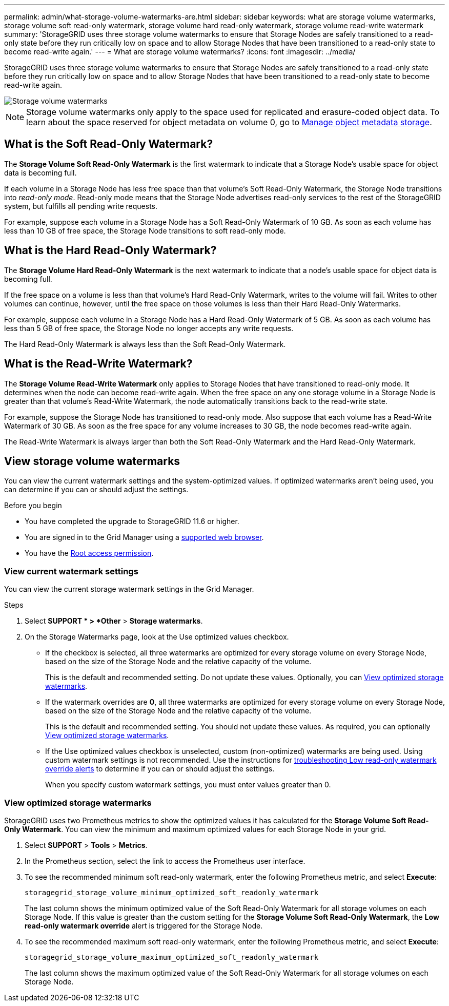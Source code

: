 ---
permalink: admin/what-storage-volume-watermarks-are.html
sidebar: sidebar
keywords: what are storage volume watermarks, storage volume soft read-only watermark, storage volume hard read-only watermark, storage volume read-write watermark
summary: 'StorageGRID uses three storage volume watermarks to ensure that Storage Nodes are safely transitioned to a read-only state before they run critically low on space and to allow Storage Nodes that have been transitioned to a read-only state to become read-write again.'
---
= What are storage volume watermarks?
:icons: font
:imagesdir: ../media/

[.lead]
StorageGRID uses three storage volume watermarks to ensure that Storage Nodes are safely transitioned to a read-only state before they run critically low on space and to allow Storage Nodes that have been transitioned to a read-only state to become read-write again.

image::../media/storage_volume_watermarks.png[Storage volume watermarks]

NOTE: Storage volume watermarks only apply to the space used for replicated and erasure-coded object data. To learn about the space reserved for object metadata on volume 0, go to 
link:managing-object-metadata-storage.html[Manage object metadata storage].

== What is the Soft Read-Only Watermark?
The *Storage Volume Soft Read-Only Watermark* is the first watermark to indicate that a Storage Node's usable space for object data is becoming full. 

If each volume in a Storage Node has less free space than that volume's Soft Read-Only Watermark, the Storage Node transitions into _read-only mode_. Read-only mode means that the Storage Node advertises read-only services to the rest of the StorageGRID system, but fulfills all pending write requests.

For example, suppose each volume in a Storage Node has a Soft Read-Only Watermark of 10 GB. As soon as each volume has less than 10 GB of free space, the Storage Node transitions to soft read-only mode.

== What is the Hard Read-Only Watermark?

The *Storage Volume Hard Read-Only Watermark* is the next watermark to indicate that a node's usable space for object data is becoming full. 

If the free space on a volume is less than that volume's Hard Read-Only Watermark, writes to the volume will fail. Writes to other volumes can continue, however, until the free space on those volumes is less than their Hard Read-Only Watermarks.

For example, suppose each volume in a Storage Node has a Hard Read-Only Watermark of 5 GB. As soon as each volume has less than 5 GB of free space, the Storage Node no longer accepts any write requests.

The Hard Read-Only Watermark is always less than the Soft Read-Only Watermark.

== What is the Read-Write Watermark?

The *Storage Volume Read-Write Watermark* only applies to Storage Nodes that have transitioned to read-only mode. It determines when the node can become read-write again. When the free space on any one storage volume in a Storage Node is greater than that volume’s Read-Write Watermark, the node automatically transitions back to the read-write state.

For example, suppose the Storage Node has transitioned to read-only mode. Also suppose that each volume has a Read-Write Watermark of 30 GB. As soon as the free space for any volume increases to 30 GB, the node becomes read-write again.

The Read-Write Watermark is always larger than both the Soft Read-Only Watermark and the Hard Read-Only Watermark.

== View storage volume watermarks

You can view the current watermark settings and the system-optimized values. If optimized watermarks aren't being used, you can determine if you can or should adjust the settings.

.Before you begin

* You have completed the upgrade to StorageGRID 11.6 or higher.

* You are signed in to the Grid Manager using a link:../admin/web-browser-requirements.html[supported web browser].

* You have the link:admin-group-permissions.html[Root access permission].

=== View current watermark settings

You can view the current storage watermark settings in the Grid Manager.

.Steps

. Select *SUPPORT * > *Other* > *Storage watermarks*. 
.	On the Storage Watermarks page, look at the Use optimized values checkbox.

* If the checkbox is selected, all three watermarks are optimized for every storage volume on every Storage Node, based on the size of the Storage Node and the relative capacity of the volume.
+
This is the default and recommended setting. Do not update these values. Optionally, you can <<view-optimized-storage-watermarks,View optimized storage watermarks>>.

* If the watermark overrides are *0*, all three watermarks are optimized for every storage volume on every Storage Node, based on the size of the Storage Node and the relative capacity of the volume.  
+
This is the default and recommended setting. You should not update these values. As required, you can optionally <<view-optimized-storage-watermarks,View optimized storage watermarks>>.

*	If the Use optimized values checkbox is unselected, custom (non-optimized) watermarks are being used. Using custom watermark settings is not recommended. Use the instructions for link:../troubleshoot/troubleshoot-low-watermark-alert.html[troubleshooting Low read-only watermark override alerts] to determine if you can or should adjust the settings.
+
When you specify custom watermark settings, you must enter values greater than 0.

=== [[view-optimized-storage-watermarks]]View optimized storage watermarks

StorageGRID uses two Prometheus metrics to show the optimized values it has calculated for the *Storage Volume Soft Read-Only Watermark*. You can view the minimum and maximum optimized values for each Storage Node in your grid.

. Select *SUPPORT* > *Tools* > *Metrics*.

. In the Prometheus section, select the link to access the Prometheus user interface.

. To see the recommended minimum soft read-only watermark, enter the following Prometheus metric, and select *Execute*:
+
`storagegrid_storage_volume_minimum_optimized_soft_readonly_watermark`
+
The last column shows the minimum optimized value of the Soft Read-Only Watermark for all storage volumes on each Storage Node. If this value is greater than the custom setting for the *Storage Volume Soft Read-Only Watermark*, the *Low read-only watermark override* alert is triggered for the Storage Node.

. To see the recommended maximum soft read-only watermark, enter the following Prometheus metric, and select *Execute*: 
+
`storagegrid_storage_volume_maximum_optimized_soft_readonly_watermark`
+
The last column shows the maximum optimized value of the Soft Read-Only Watermark for all storage volumes on each Storage Node. 